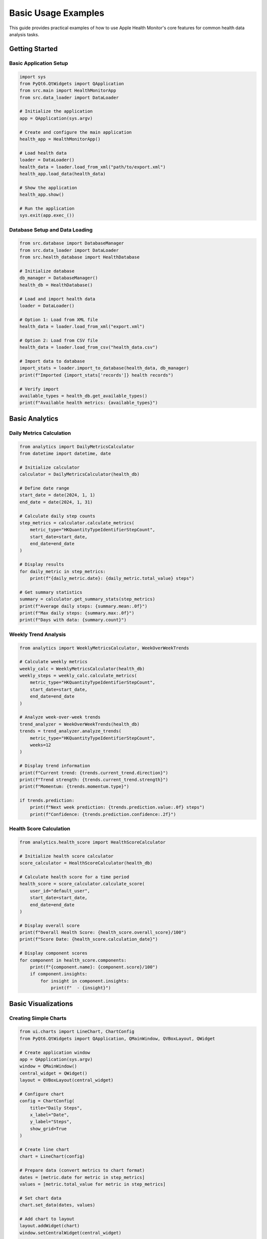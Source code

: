 Basic Usage Examples
===================

This guide provides practical examples of how to use Apple Health Monitor's core features
for common health data analysis tasks.

Getting Started
---------------

Basic Application Setup
~~~~~~~~~~~~~~~~~~~~~~~

.. code-block:: python

   import sys
   from PyQt6.QtWidgets import QApplication
   from src.main import HealthMonitorApp
   from src.data_loader import DataLoader
   
   # Initialize the application
   app = QApplication(sys.argv)
   
   # Create and configure the main application
   health_app = HealthMonitorApp()
   
   # Load health data
   loader = DataLoader()
   health_data = loader.load_from_xml("path/to/export.xml")
   health_app.load_data(health_data)
   
   # Show the application
   health_app.show()
   
   # Run the application
   sys.exit(app.exec_())

Database Setup and Data Loading
~~~~~~~~~~~~~~~~~~~~~~~~~~~~~~~

.. code-block:: python

   from src.database import DatabaseManager
   from src.data_loader import DataLoader
   from src.health_database import HealthDatabase
   
   # Initialize database
   db_manager = DatabaseManager()
   health_db = HealthDatabase()
   
   # Load and import health data
   loader = DataLoader()
   
   # Option 1: Load from XML file
   health_data = loader.load_from_xml("export.xml")
   
   # Option 2: Load from CSV file
   health_data = loader.load_from_csv("health_data.csv")
   
   # Import data to database
   import_stats = loader.import_to_database(health_data, db_manager)
   print(f"Imported {import_stats['records']} health records")
   
   # Verify import
   available_types = health_db.get_available_types()
   print(f"Available health metrics: {available_types}")

Basic Analytics
---------------

Daily Metrics Calculation
~~~~~~~~~~~~~~~~~~~~~~~~~

.. code-block:: python

   from analytics import DailyMetricsCalculator
   from datetime import datetime, date
   
   # Initialize calculator
   calculator = DailyMetricsCalculator(health_db)
   
   # Define date range
   start_date = date(2024, 1, 1)
   end_date = date(2024, 1, 31)
   
   # Calculate daily step counts
   step_metrics = calculator.calculate_metrics(
       metric_type="HKQuantityTypeIdentifierStepCount",
       start_date=start_date,
       end_date=end_date
   )
   
   # Display results
   for daily_metric in step_metrics:
       print(f"{daily_metric.date}: {daily_metric.total_value} steps")
   
   # Get summary statistics
   summary = calculator.get_summary_stats(step_metrics)
   print(f"Average daily steps: {summary.mean:.0f}")
   print(f"Max daily steps: {summary.max:.0f}")
   print(f"Days with data: {summary.count}")

Weekly Trend Analysis
~~~~~~~~~~~~~~~~~~~~

.. code-block:: python

   from analytics import WeeklyMetricsCalculator, WeekOverWeekTrends
   
   # Calculate weekly metrics
   weekly_calc = WeeklyMetricsCalculator(health_db)
   weekly_steps = weekly_calc.calculate_metrics(
       metric_type="HKQuantityTypeIdentifierStepCount",
       start_date=start_date,
       end_date=end_date
   )
   
   # Analyze week-over-week trends
   trend_analyzer = WeekOverWeekTrends(health_db)
   trends = trend_analyzer.analyze_trends(
       metric_type="HKQuantityTypeIdentifierStepCount",
       weeks=12
   )
   
   # Display trend information
   print(f"Current trend: {trends.current_trend.direction}")
   print(f"Trend strength: {trends.current_trend.strength}")
   print(f"Momentum: {trends.momentum.type}")
   
   if trends.prediction:
       print(f"Next week prediction: {trends.prediction.value:.0f} steps")
       print(f"Confidence: {trends.prediction.confidence:.2f}")

Health Score Calculation
~~~~~~~~~~~~~~~~~~~~~~~

.. code-block:: python

   from analytics.health_score import HealthScoreCalculator
   
   # Initialize health score calculator
   score_calculator = HealthScoreCalculator(health_db)
   
   # Calculate health score for a time period
   health_score = score_calculator.calculate_score(
       user_id="default_user",
       start_date=start_date,
       end_date=end_date
   )
   
   # Display overall score
   print(f"Overall Health Score: {health_score.overall_score}/100")
   print(f"Score Date: {health_score.calculation_date}")
   
   # Display component scores
   for component in health_score.components:
       print(f"{component.name}: {component.score}/100")
       if component.insights:
           for insight in component.insights:
               print(f"  - {insight}")

Basic Visualizations
--------------------

Creating Simple Charts
~~~~~~~~~~~~~~~~~~~~~~

.. code-block:: python

   from ui.charts import LineChart, ChartConfig
   from PyQt6.QtWidgets import QApplication, QMainWindow, QVBoxLayout, QWidget
   
   # Create application window
   app = QApplication(sys.argv)
   window = QMainWindow()
   central_widget = QWidget()
   layout = QVBoxLayout(central_widget)
   
   # Configure chart
   config = ChartConfig(
       title="Daily Steps",
       x_label="Date",
       y_label="Steps",
       show_grid=True
   )
   
   # Create line chart
   chart = LineChart(config)
   
   # Prepare data (convert metrics to chart format)
   dates = [metric.date for metric in step_metrics]
   values = [metric.total_value for metric in step_metrics]
   
   # Set chart data
   chart.set_data(dates, values)
   
   # Add chart to layout
   layout.addWidget(chart)
   window.setCentralWidget(central_widget)
   
   # Show window
   window.show()
   sys.exit(app.exec_())

WSJ-Style Visualization
~~~~~~~~~~~~~~~~~~~~~~

.. code-block:: python

   from ui.charts import WSJHealthVisualizationSuite
   from ui.component_factory import ComponentFactory
   
   # Create WSJ-style visualization suite
   viz_suite = WSJHealthVisualizationSuite()
   
   # Create component factory for consistent styling
   factory = ComponentFactory()
   
   # Create a trend chart with WSJ styling
   trend_chart = viz_suite.create_trend_chart(
       data=step_metrics,
       metric_name="Daily Steps",
       title="Step Count Trends"
   )
   
   # Create summary cards
   step_card = factory.create_metric_card(
       title="Average Steps",
       value=f"{summary.mean:.0f}",
       card_type="simple",
       wsj_style=True
   )
   
   # Create comparison chart
   comparison_chart = viz_suite.create_comparison_chart(
       current_data=step_metrics,
       comparison_data=previous_month_steps,
       title="Month-over-Month Comparison"
   )

Dashboard Creation
~~~~~~~~~~~~~~~~~

.. code-block:: python

   from ui.dashboards import WSJDashboardLayout, HealthDashboardTemplates
   from ui.component_factory import ComponentFactory
   
   # Create dashboard with template
   dashboard = WSJDashboardLayout()
   template = HealthDashboardTemplates.get_template_by_name("daily_overview")
   dashboard.apply_layout_template(template)
   
   # Create components using factory
   factory = ComponentFactory()
   
   # Add summary cards
   steps_card = factory.create_metric_card(
       title="Steps Today",
       value="8,547",
       trend="+12% vs yesterday"
   )
   
   heart_rate_card = factory.create_metric_card(
       title="Avg Heart Rate",
       value="72 bpm",
       trend="Normal range"
   )
   
   # Add charts
   steps_chart = factory.create_line_chart(wsj_style=True)
   steps_chart.set_data(dates, values)
   
   # Add components to dashboard
   dashboard.add_component(steps_card, row=0, col=0)
   dashboard.add_component(heart_rate_card, row=0, col=1)
   dashboard.add_component(steps_chart, row=1, col=0, colspan=2)

Data Analysis Workflows
-----------------------

Complete Analysis Pipeline
~~~~~~~~~~~~~~~~~~~~~~~~~~

.. code-block:: python

   from analytics import (
       DailyMetricsCalculator,
       WeekOverWeekTrends,
       AnomalyDetectionSystem,
       CorrelationAnalyzer
   )
   
   def comprehensive_health_analysis(metric_type, start_date, end_date):
       \"\"\"Perform comprehensive analysis of a health metric.\"\"\"
       
       # 1. Calculate basic metrics
       daily_calc = DailyMetricsCalculator(health_db)
       metrics = daily_calc.calculate_metrics(metric_type, start_date, end_date)
       
       # 2. Analyze trends
       trend_analyzer = WeekOverWeekTrends(health_db)
       trends = trend_analyzer.analyze_trends(metric_type, weeks=12)
       
       # 3. Detect anomalies
       anomaly_detector = AnomalyDetectionSystem(health_db)
       anomalies = anomaly_detector.detect_anomalies(
           metric_type=metric_type,
           start_date=start_date,
           end_date=end_date
       )
       
       # 4. Find correlations with other metrics
       correlation_analyzer = CorrelationAnalyzer(health_db)
       correlations = correlation_analyzer.find_correlations(
           primary_metric=metric_type,
           secondary_metrics=["sleep", "heart_rate"],
           time_period="3_months"
       )
       
       # 5. Generate summary report
       report = {
           'metric_type': metric_type,
           'date_range': (start_date, end_date),
           'basic_stats': {
               'count': len(metrics),
               'mean': sum(m.total_value for m in metrics) / len(metrics),
               'max': max(m.total_value for m in metrics),
               'min': min(m.total_value for m in metrics)
           },
           'trends': trends,
           'anomalies': anomalies,
           'correlations': correlations
       }
       
       return report
   
   # Run comprehensive analysis
   analysis = comprehensive_health_analysis(
       "HKQuantityTypeIdentifierStepCount",
       start_date,
       end_date
   )
   
   # Display results
   print(f"Analysis for {analysis['metric_type']}")
   print(f"Basic Stats: {analysis['basic_stats']}")
   print(f"Trend Direction: {analysis['trends'].current_trend.direction}")
   print(f"Anomalies Found: {len(analysis['anomalies'])}")

Multi-Metric Comparison
~~~~~~~~~~~~~~~~~~~~~~

.. code-block:: python

   from analytics import ComparativeAnalytics
   
   def compare_health_metrics(metrics, start_date, end_date):
       \"\"\"Compare multiple health metrics over the same period.\"\"\"
       
       comparative_analyzer = ComparativeAnalytics(health_db)
       results = {}
       
       for metric in metrics:
           # Calculate daily values
           daily_calc = DailyMetricsCalculator(health_db)
           daily_data = daily_calc.calculate_metrics(metric, start_date, end_date)
           
           # Compare weekdays vs weekends
           weekday_comparison = comparative_analyzer.compare_contexts(
               metric_type=metric,
               context_a="weekdays",
               context_b="weekends",
               start_date=start_date,
               end_date=end_date
           )
           
           results[metric] = {
               'daily_data': daily_data,
               'weekday_vs_weekend': weekday_comparison
           }
       
       return results
   
   # Compare multiple metrics
   metrics_to_compare = [
       "HKQuantityTypeIdentifierStepCount",
       "HKQuantityTypeIdentifierActiveEnergyBurned",
       "HKCategoryTypeIdentifierSleepAnalysis"
   ]
   
   comparison_results = compare_health_metrics(
       metrics_to_compare,
       start_date,
       end_date
   )
   
   # Display comparison results
   for metric, data in comparison_results.items():
       print(f"\\n{metric}:")
       comparison = data['weekday_vs_weekend']
       print(f"  Weekday average: {comparison.context_a_stats.mean:.2f}")
       print(f"  Weekend average: {comparison.context_b_stats.mean:.2f}")
       print(f"  Difference: {comparison.difference_percentage:.1f}%")

Goal Tracking Example
~~~~~~~~~~~~~~~~~~~~~

.. code-block:: python

   from analytics import GoalManagementSystem
   from datetime import datetime, timedelta
   
   def setup_and_track_goals():
       \"\"\"Set up health goals and track progress.\"\"\"
       
       goal_system = GoalManagementSystem(health_db)
       
       # Create daily step goal
       step_goal = goal_system.create_goal(
           metric_type="HKQuantityTypeIdentifierStepCount",
           target_value=10000,
           target_period="daily",
           start_date=datetime.now().date(),
           end_date=datetime.now().date() + timedelta(days=30)
       )
       
       # Create weekly active energy goal
       energy_goal = goal_system.create_goal(
           metric_type="HKQuantityTypeIdentifierActiveEnergyBurned",
           target_value=2000,  # 2000 calories per week
           target_period="weekly",
           start_date=datetime.now().date(),
           end_date=datetime.now().date() + timedelta(weeks=12)
       )
       
       # Track progress for both goals
       goals = [step_goal, energy_goal]
       
       for goal in goals:
           progress = goal_system.calculate_progress(goal.id)
           print(f"Goal: {goal.metric_type}")
           print(f"Target: {goal.target_value} per {goal.target_period}")
           print(f"Progress: {progress.completion_percentage:.1f}%")
           print(f"Current streak: {progress.current_streak} days")
           
           if progress.is_on_track:
               print("✅ On track to meet goal")
           else:
               print("⚠️ Behind target - need improvement")
           print()
   
   # Set up and track goals
   setup_and_track_goals()

Error Handling and Best Practices
---------------------------------

Robust Data Loading
~~~~~~~~~~~~~~~~~~

.. code-block:: python

   from src.data_loader import DataLoader
   from src.utils.error_handler import handle_data_loading_error
   from src.utils.xml_validator import XMLValidator
   
   def safe_data_loading(file_path):
       \"\"\"Safely load health data with proper error handling.\"\"\"
       
       try:
           # Validate XML file first
           validator = XMLValidator()
           validation_result = validator.validate_health_export(file_path)
           
           if not validation_result.is_valid:
               print("Validation errors found:")
               for error in validation_result.errors:
                   print(f"  - {error}")
               return None
           
           # Load data
           loader = DataLoader()
           health_data = loader.load_from_xml(file_path)
           
           print(f"Successfully loaded {len(health_data)} health records")
           return health_data
           
       except FileNotFoundError:
           print(f"Error: File {file_path} not found")
           return None
       except PermissionError:
           print(f"Error: Permission denied accessing {file_path}")
           return None
       except Exception as e:
           handle_data_loading_error(e, context=f"loading {file_path}")
           return None
   
   # Safe data loading
   health_data = safe_data_loading("export.xml")
   if health_data:
       print("Data loaded successfully")
   else:
       print("Failed to load data")

Graceful Analytics Error Handling
~~~~~~~~~~~~~~~~~~~~~~~~~~~~~~~~~

.. code-block:: python

   from analytics import DailyMetricsCalculator
   from src.utils.error_handler import handle_analytics_error
   
   def safe_metric_calculation(metric_type, start_date, end_date):
       \"\"\"Calculate metrics with proper error handling.\"\"\"
       
       try:
           calculator = DailyMetricsCalculator(health_db)
           
           # Check data availability first
           if not health_db.has_data_for_date_range(metric_type, start_date, end_date):
               print(f"No data available for {metric_type} in specified range")
               return None
           
           # Calculate metrics
           metrics = calculator.calculate_metrics(metric_type, start_date, end_date)
           
           if not metrics:
               print(f"No metrics calculated for {metric_type}")
               return None
           
           print(f"Successfully calculated {len(metrics)} daily metrics")
           return metrics
           
       except ValueError as e:
           print(f"Invalid parameters: {e}")
           return None
       except Exception as e:
           handle_analytics_error(e, context=f"calculating {metric_type} metrics")
           return None
   
   # Safe metric calculation
   metrics = safe_metric_calculation(
       "HKQuantityTypeIdentifierStepCount",
       start_date,
       end_date
   )

Performance Optimization Examples
--------------------------------

Using Cached Calculators
~~~~~~~~~~~~~~~~~~~~~~~~

.. code-block:: python

   from analytics import create_cached_daily_calculator, get_cache_manager
   
   # Create cached calculator for better performance
   cached_calculator = create_cached_daily_calculator(health_db)
   
   # First calculation - computed and cached
   start_time = time.time()
   metrics1 = cached_calculator.calculate_metrics(
       "HKQuantityTypeIdentifierStepCount",
       start_date,
       end_date
   )
   first_duration = time.time() - start_time
   
   # Second calculation - returned from cache
   start_time = time.time()
   metrics2 = cached_calculator.calculate_metrics(
       "HKQuantityTypeIdentifierStepCount",
       start_date,
       end_date
   )
   second_duration = time.time() - start_time
   
   print(f"First calculation: {first_duration:.2f}s")
   print(f"Second calculation: {second_duration:.2f}s")
   print(f"Speedup: {first_duration/second_duration:.1f}x")
   
   # Check cache statistics
   cache_manager = get_cache_manager()
   stats = cache_manager.get_cache_stats()
   print(f"Cache hit rate: {stats['hit_rate']:.1%}")

Batch Processing for Large Datasets
~~~~~~~~~~~~~~~~~~~~~~~~~~~~~~~~~~~

.. code-block:: python

   from analytics import OptimizedAnalyticsEngine, AnalyticsRequest
   from analytics import StreamingDataLoader
   
   def process_large_dataset(metric_type, start_date, end_date):
       \"\"\"Process large datasets efficiently.\"\"\"
       
       # Use optimized engine for large datasets
       engine = OptimizedAnalyticsEngine(
           database_path="health.db",
           enable_monitoring=True
       )
       
       # Create analysis request
       request = AnalyticsRequest(
           metric_type=metric_type,
           start_date=start_date,
           end_date=end_date,
           aggregation_level="daily"
       )
       
       # Process with progress monitoring
       def progress_callback(progress):
           print(f"Progress: {progress:.1%}")
       
       # Process request
       results = engine.process_request(request, progress_callback=progress_callback)
       
       return results
   
   # Process large dataset
   large_results = process_large_dataset(
       "HKQuantityTypeIdentifierStepCount",
       date(2020, 1, 1),
       date(2024, 12, 31)
   )

Common Patterns and Utilities
-----------------------------

Configuration Management
~~~~~~~~~~~~~~~~~~~~~~~

.. code-block:: python

   from src.config import get_config, update_config
   
   # Get current configuration
   config = get_config()
   print(f"Data directory: {config.DATA_DIR}")
   print(f"Cache size: {config.CACHE_SIZE_MB}MB")
   
   # Update configuration
   update_config({
       'CACHE_SIZE_MB': 512,
       'LOG_LEVEL': 'DEBUG',
       'ENABLE_PERFORMANCE_MONITORING': True
   })

Logging and Debugging
~~~~~~~~~~~~~~~~~~~~

.. code-block:: python

   from src.utils.logging_config import setup_logging, get_logger
   
   # Setup logging
   setup_logging(
       level='INFO',
       log_file='health_monitor.log',
       enable_console=True
   )
   
   # Get logger for your module
   logger = get_logger(__name__)
   
   # Use logger throughout your code
   logger.info("Starting health analysis")
   logger.debug(f"Processing {len(metrics)} metrics")
   logger.warning("Low data quality detected")
   logger.error("Failed to calculate trends")

These examples provide a solid foundation for using Apple Health Monitor's features.
For more advanced usage patterns, see the other documentation sections and API reference.